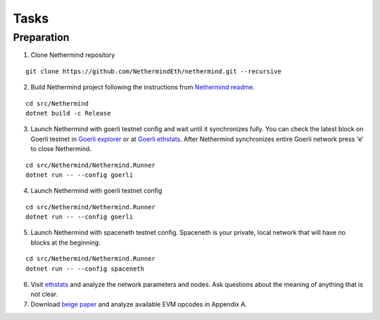 Tasks
*****

Preparation
^^^^^^^^^^^

1. Clone Nethermind repository

::
 
    git clone https://github.com/NethermindEth/nethermind.git --recursive


2. Build Nethermind project following the instructions from `Nethermind readme <https://github.com/NethermindEth/nethermind/blob/master/README.md>`_.

::
 
    cd src/Nethermind
    dotnet build -c Release

3. Launch Nethermind with goerli testnet config and wait until it synchronizes fully. You can check the latest block on Goerli testnet in `Goerli explorer <https://blockscout.com/eth/goerli/>`_ or at `Goerli ethstats <https://stats.goerli.net/>`_. After Nethermind synchronizes entire Goerli network press 'e' to close Nethermind.

::
 
    cd src/Nethermind/Nethermind.Runner
    dotnet run -- --config goerli

4. Launch Nethermind with goerli testnet config

::
 
    cd src/Nethermind/Nethermind.Runner
    dotnet run -- --config goerli
    
5. Launch Nethermind with spaceneth testnet config. Spaceneth is your private, local network that will have no blocks at the beginning.

::
 
    cd src/Nethermind/Nethermind.Runner
    dotnet run -- --config spaceneth
    
6. Visit `ethstats <https://ethstats.net/>`_ and analyze the network parameters and nodes. Ask questions about the meaning of anything that is not clear.

7. Download `beige paper <https://github.com/chronaeon/beigepaper/blob/master/beigepaper.pdf>`_ and analyze available EVM opcodes in Appendix A.
